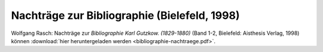 Nachträge zur Bibliographie (Bielefeld, 1998)
=============================================

Wolfgang Rasch: Nachträge zur *Bibliographie Karl Gutzkow. (1829-1880)* (Band 1-2, Bielefeld: Aisthesis Verlag, 1998) können :download:`hier heruntergeladen werden <bibliographie-nachtraege.pdf>`.
